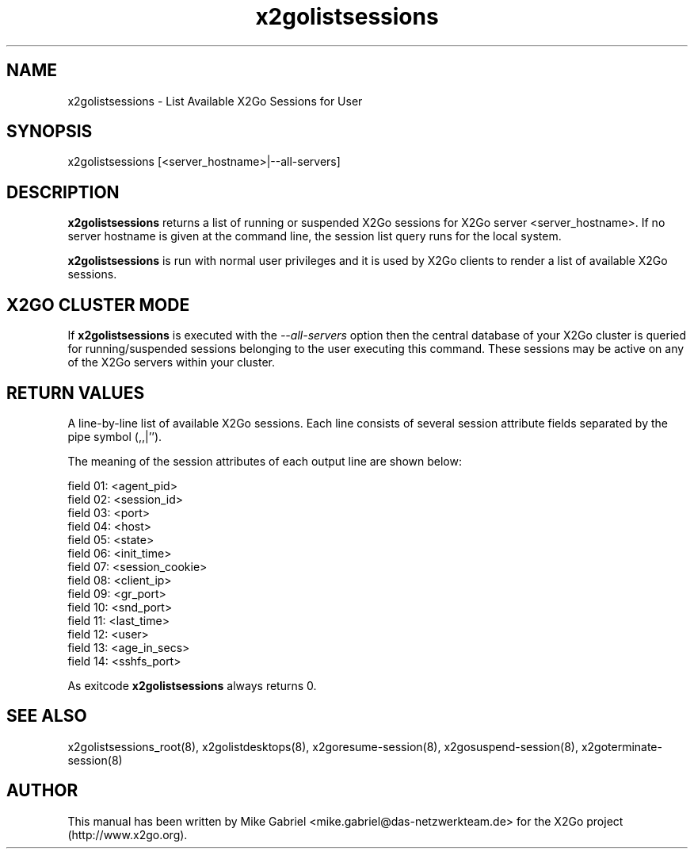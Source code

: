 '\" -*- coding: utf-8 -*-
.if \n(.g .ds T< \\FC
.if \n(.g .ds T> \\F[\n[.fam]]
.de URL
\\$2 \(la\\$1\(ra\\$3
..
.if \n(.g .mso www.tmac
.TH x2golistsessions 8 "Feb 2015" "Version 4.0.1.19" "X2Go Server Tool"
.SH NAME
x2golistsessions \- List Available X2Go Sessions for User
.SH SYNOPSIS
'nh
.fi
.ad l
x2golistsessions [<server_hostname>|--all-servers]

.SH DESCRIPTION
\fBx2golistsessions\fR returns a list of running or suspended X2Go sessions for X2Go server <server_hostname>.
If no server hostname is given at the command line, the session list query runs for the local system.
.PP
\fBx2golistsessions\fR is run with normal user privileges and it is used by X2Go clients to render
a list of available X2Go sessions.
.SH X2GO CLUSTER MODE
If \fBx2golistsessions\fR is executed with the \fI--all-servers\fR option then the central database
of your X2Go cluster is queried for running/suspended sessions belonging to the user executing this command.
These sessions may be active on any of the X2Go servers within your cluster.
.SH RETURN VALUES
A line-by-line list of available X2Go sessions. Each line consists of several session attribute fields separated by the pipe
symbol (,,|'').
.PP
The meaning of the session attributes of each output line are shown below:

  field 01: <agent_pid>
  field 02: <session_id>
  field 03: <port>
  field 04: <host>
  field 05: <state>
  field 06: <init_time>
  field 07: <session_cookie>
  field 08: <client_ip>
  field 09: <gr_port>
  field 10: <snd_port>
  field 11: <last_time>
  field 12: <user>
  field 13: <age_in_secs>
  field 14: <sshfs_port>

.PP
As exitcode \fBx2golistsessions\fR always returns 0.
.SH SEE ALSO
x2golistsessions_root(8), x2golistdesktops(8), x2goresume-session(8), x2gosuspend-session(8), x2goterminate-session(8)
.SH AUTHOR
This manual has been written by Mike Gabriel <mike.gabriel@das-netzwerkteam.de> for the X2Go project
(http://www.x2go.org).
